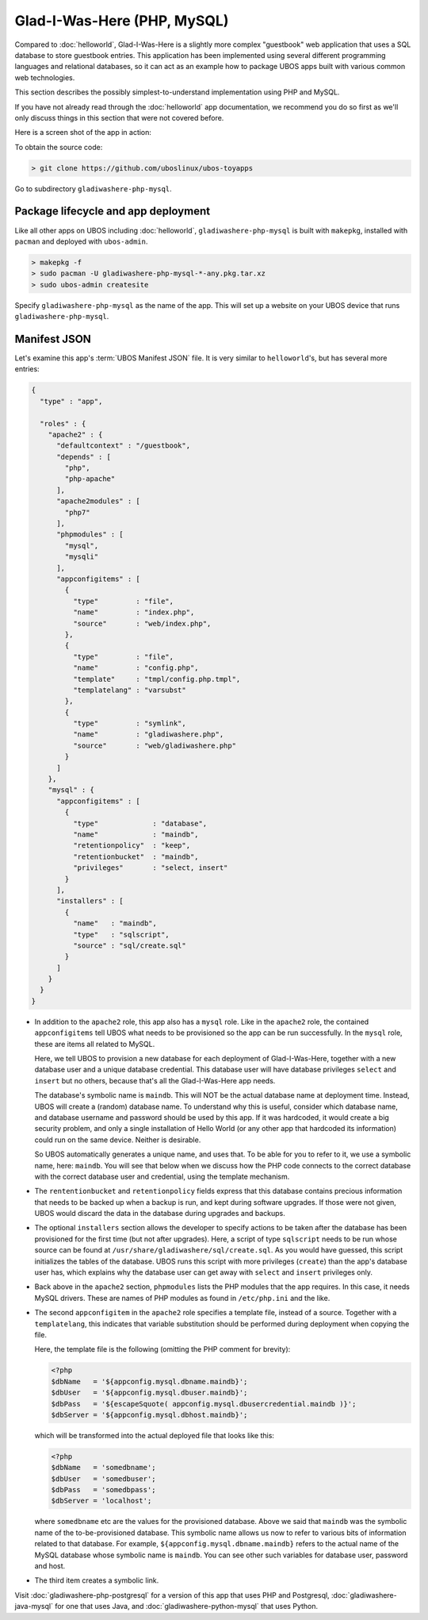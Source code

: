Glad-I-Was-Here (PHP, MySQL)
============================

Compared to :doc:`helloworld`, Glad-I-Was-Here is a slightly more complex "guestbook" web
application that uses a SQL database to store guestbook entries. This application has
been implemented using several different programming languages and relational databases,
so it can act as an example how to package UBOS apps built with various common web
technologies.

This section describes the possibly simplest-to-understand implementation using PHP
and MySQL.

If you have not already read through the :doc:`helloworld` app documentation, we
recommend you do so first as we'll only discuss things in this section that were not
covered before.

Here is a screen shot of the app in action:

.. image:: /images/gladiwashere-screenshot.png

To obtain the source code:

.. code-block:: none

   > git clone https://github.com/uboslinux/ubos-toyapps

Go to subdirectory ``gladiwashere-php-mysql``.

Package lifecycle and app deployment
------------------------------------

Like all other apps on UBOS including :doc:`helloworld`, ``gladiwashere-php-mysql`` is built
with ``makepkg``, installed with ``pacman`` and deployed with ``ubos-admin``.

.. code-block:: none

   > makepkg -f
   > sudo pacman -U gladiwashere-php-mysql-*-any.pkg.tar.xz
   > sudo ubos-admin createsite

Specify ``gladiwashere-php-mysql`` as the name of the app. This will set up a website
on your UBOS device that runs ``gladiwashere-php-mysql``.

Manifest JSON
-------------

Let's examine this app's :term:`UBOS Manifest JSON` file. It is very similar to
``helloworld``'s, but has several more entries:

.. code-block:: json

   {
     "type" : "app",

     "roles" : {
       "apache2" : {
         "defaultcontext" : "/guestbook",
         "depends" : [
           "php",
           "php-apache"
         ],
         "apache2modules" : [
           "php7"
         ],
         "phpmodules" : [
           "mysql",
           "mysqli"
         ],
         "appconfigitems" : [
           {
             "type"         : "file",
             "name"         : "index.php",
             "source"       : "web/index.php",
           },
           {
             "type"         : "file",
             "name"         : "config.php",
             "template"     : "tmpl/config.php.tmpl",
             "templatelang" : "varsubst"
           },
           {
             "type"         : "symlink",
             "name"         : "gladiwashere.php",
             "source"       : "web/gladiwashere.php"
           }
         ]
       },
       "mysql" : {
         "appconfigitems" : [
           {
             "type"             : "database",
             "name"             : "maindb",
             "retentionpolicy"  : "keep",
             "retentionbucket"  : "maindb",
             "privileges"       : "select, insert"
           }
         ],
         "installers" : [
           {
             "name"   : "maindb",
             "type"   : "sqlscript",
             "source" : "sql/create.sql"
           }
         ]
       }
     }
   }

* In addition to the ``apache2`` role, this app also has a ``mysql`` role. Like in the
  ``apache2`` role, the contained ``appconfigitems`` tell UBOS what needs to be provisioned
  so the app can be run successfully. In the ``mysql`` role, these are items all related to
  MySQL.

  Here, we tell UBOS to provision a new database for each deployment of Glad-I-Was-Here,
  together with a new database user and a unique database credential. This database
  user will have database privileges ``select`` and ``insert`` but no others, because
  that's all the Glad-I-Was-Here app needs.

  The database's symbolic name is ``maindb``. This will NOT be the actual database
  name at deployment time. Instead, UBOS will create a (random) database name. To
  understand why this is useful, consider which database name, and database username
  and password should be used by this app. If it was hardcoded, it would create a big
  security problem, and only a single installation of Hello World (or any other app
  that hardcoded its information) could run on the same device. Neither is desirable.

  So UBOS automatically generates a unique name, and uses that. To be able for you
  to refer to it, we use a symbolic name, here: ``maindb``. You will see that below
  when we discuss how the PHP code connects to the correct database with the correct
  database user and credential, using the template mechanism.

* The ``rententionbucket`` and ``retentionpolicy`` fields express that this database
  contains precious information that needs to be backed up when a backup is run, and
  kept during software upgrades. If those were not given, UBOS would discard the data
  in the database during upgrades and backups.

* The optional ``installers`` section allows the developer to specify actions to be
  taken after the database has been provisioned for the first time (but not
  after upgrades). Here, a script of type ``sqlscript`` needs to be run whose source can
  be found at ``/usr/share/gladiwashere/sql/create.sql``. As you would have guessed,
  this script initializes the tables of the database. UBOS runs this script with more
  privileges (``create``) than the app's database user has, which explains why the
  database user can get away with ``select`` and ``insert`` privileges only.

* Back above in the ``apache2`` section, ``phpmodules`` lists the PHP modules that
  the app requires. In this case, it needs MySQL drivers. These are names of PHP
  modules as found in ``/etc/php.ini`` and the like.

* The second ``appconfigitem`` in the ``apache2`` role specifies a template file,
  instead of a source. Together with a ``templatelang``, this indicates that
  variable substitution should be performed during deployment when copying the file.

  Here, the template file is the following (omitting the PHP comment for brevity):

  .. code-block:: php

     <?php
     $dbName   = '${appconfig.mysql.dbname.maindb}';
     $dbUser   = '${appconfig.mysql.dbuser.maindb}';
     $dbPass   = '${escapeSquote( appconfig.mysql.dbusercredential.maindb )}';
     $dbServer = '${appconfig.mysql.dbhost.maindb}';

  which will be transformed into the actual deployed file that looks like this:

  .. code-block:: php

     <?php
     $dbName   = 'somedbname';
     $dbUser   = 'somedbuser';
     $dbPass   = 'somedbpass';
     $dbServer = 'localhost';

  where ``somedbname`` etc are the values for the provisioned database. Above we said
  that ``maindb`` was the symbolic name of the to-be-provisioned database. This symbolic
  name allows us now to refer to various bits of information related to that database.
  For example, ``${appconfig.mysql.dbname.maindb}`` refers to the actual name of the
  MySQL database whose symbolic name is ``maindb``. You can see other such variables
  for database user, password and host.

* The third item creates a symbolic link.

Visit :doc:`gladiwashere-php-postgresql` for a version of this app that uses PHP and
Postgresql, :doc:`gladiwashere-java-mysql` for one that uses Java, and
:doc:`gladiwashere-python-mysql` that uses Python.
